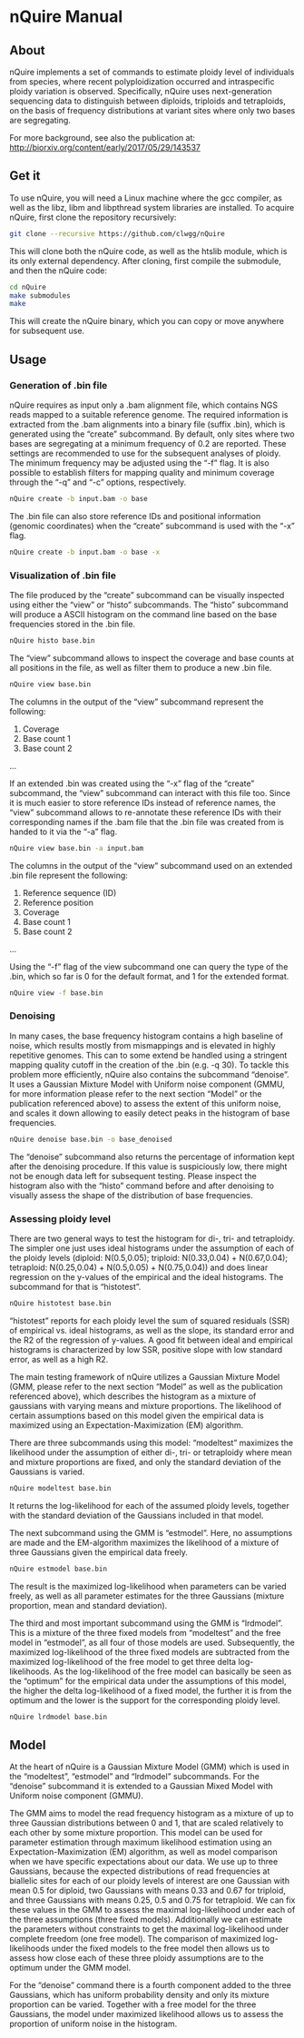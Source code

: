 * nQuire Manual
** About

nQuire implements a set of commands to estimate ploidy level of
individuals from species, where recent polyploidization occurred and
intraspecific ploidy variation is observed. Specifically, nQuire uses
next-generation sequencing data to distinguish between diploids,
triploids and tetraploids, on the basis of frequency distributions at
variant sites where only two bases are segregating.

For more background, see also the publication at: http://biorxiv.org/content/early/2017/05/29/143537

** Get it

To use nQuire, you will need a Linux machine where the gcc compiler,
as well as the libz, libm and libpthread system libraries are
installed.
To acquire nQuire, first clone the repository recursively:

#+BEGIN_SRC bash
git clone --recursive https://github.com/clwgg/nQuire
#+END_SRC

This will clone both the nQuire code, as well as the htslib module,
which is its only external dependency. After cloning, first compile
the submodule, and then the nQuire code:

#+BEGIN_SRC bash
cd nQuire
make submodules
make
#+END_SRC

This will create the nQuire binary, which you can copy or move
anywhere for subsequent use.

** Usage
*** Generation of .bin file
nQuire requires as input only a .bam alignment file, which contains
NGS reads mapped to a suitable reference genome. The required
information is extracted from the .bam alignments into a binary file
(suffix .bin), which is generated using the “create” subcommand. By
default, only sites where two bases are segregating at a minimum
frequency of 0.2 are reported. These settings are recommended to use
for the subsequent analyses of ploidy. The minimum frequency may be
adjusted using the “-f” flag. It is also possible to establish filters
for mapping quality and minimum coverage through the “-q” and “-c”
options, respectively.

#+BEGIN_SRC bash
nQuire create -b input.bam -o base
#+END_SRC

The .bin file can also store reference IDs and positional information
(genomic coordinates) when the “create” subcommand is used with the
“-x” flag.

#+BEGIN_SRC bash
nQuire create -b input.bam -o base -x
#+END_SRC

*** Visualization of .bin file
The file produced by the “create” subcommand can be visually inspected
using either the “view” or “histo” subcommands. The “histo” subcommand
will produce a ASCII histogram on the command line based on the base
frequencies stored in the .bin file.

#+BEGIN_SRC bash
nQuire histo base.bin
#+END_SRC

The “view” subcommand allows to inspect the coverage and base counts
at all positions in the file, as well as filter them to produce a new
.bin file.

#+BEGIN_SRC bash
nQuire view base.bin
#+END_SRC

The columns in the output of the “view” subcommand represent the
following:

1. Coverage
2. Base count 1
3. Base count 2
...

If an extended .bin was created using the “-x” flag of the “create”
subcommand, the “view” subcommand can interact with this file too.
Since it is much easier to store reference IDs instead of reference
names, the “view” subcommand allows to re-annotate these reference IDs
with their corresponding names if the .bam file that the .bin file was
created from is handed to it via the “-a” flag.

#+BEGIN_SRC bash
nQuire view base.bin -a input.bam
#+END_SRC

The columns in the output of the “view” subcommand used on an extended
.bin file represent the following:

1. Reference sequence (ID)
2. Reference position
3. Coverage
4. Base count 1
5. Base count 2
...

Using the “-f” flag of the view subcommand one can query the type of
the .bin, which so far is 0 for the default format, and 1 for the
extended format.

#+BEGIN_SRC bash
nQuire view -f base.bin
#+END_SRC

*** Denoising
In many cases, the base frequency histogram contains a high baseline
of noise, which results mostly from mismappings and is elevated in
highly repetitive genomes. This can to some extend be handled using a
stringent mapping quality cutoff in the creation of the .bin (e.g. -q
30). To tackle this problem more efficiently, nQuire also contains the
subcommand “denoise”. It uses a Gaussian Mixture Model with Uniform
noise component (GMMU, for more information please refer to the next
section “Model” or the publication referenced above) to assess the
extent of this uniform noise, and scales it down allowing to easily
detect peaks in the histogram of base frequencies.

#+BEGIN_SRC bash
nQuire denoise base.bin -o base_denoised
#+END_SRC

The “denoise” subcommand also returns the percentage of information
kept after the denoising procedure. If this value is suspiciously low,
there might not be enough data left for subsequent testing. Please
inspect the histogram also with the “histo” command before and after
denoising to visually assess the shape of the distribution of base
frequencies.

*** Assessing ploidy level
There are two general ways to test the histogram for di-, tri- and
tetraploidy. The simpler one just uses ideal histograms under the
assumption of each of the ploidy levels (diploid: N(0.5,0.05);
triploid: N(0.33,0.04) + N(0.67,0.04); tetraploid: N(0.25,0.04) +
N(0.5,0.05) + N(0.75,0.04)) and does linear regression on the y-values
of the empirical and the ideal histograms. The subcommand for that is
“histotest”.

#+BEGIN_SRC bash
nQuire histotest base.bin
#+END_SRC

“histotest” reports for each ploidy level the sum of squared residuals
(SSR) of empirical vs. ideal histograms, as well as the slope, its
standard error and the R2 of the regression of y-values. A good fit
between ideal and empirical histograms is characterized by low SSR,
positive slope with low standard error, as well as a high R2.

The main testing framework of nQuire utilizes a Gaussian Mixture Model
(GMM, please refer to the next section “Model” as well as the
publication referenced above), which describes the histogram as a
mixture of gaussians with varying means and mixture proportions. The
likelihood of certain assumptions based on this model given the
empirical data is maximized using an Expectation-Maximization (EM)
algorithm.

There are three subcommands using this model: “modeltest” maximizes
the likelihood under the assumption of either di-, tri- or tetraploidy
where mean and mixture proportions are fixed, and only the standard
deviation of the Gaussians is varied.

#+BEGIN_SRC bash
nQuire modeltest base.bin
#+END_SRC

It returns the log-likelihood for each of the assumed ploidy levels,
together with the standard deviation of the Gaussians included in that
model.

The next subcommand using the GMM is “estmodel”. Here, no assumptions
are made and the EM-algorithm maximizes the likelihood of a mixture of
three Gaussians given the empirical data freely.

#+BEGIN_SRC bash
nQuire estmodel base.bin
#+END_SRC

The result is the maximized log-likelihood when parameters can be
varied freely, as well as all parameter estimates for the three
Gaussians (mixture proportion, mean and standard deviation).

The third and most important subcommand using the GMM is
“lrdmodel”. This is a mixture of the three fixed models from
“modeltest” and the free model in “estmodel”, as all four of those
models are used. Subsequently, the maximized log-likelihood of the
three fixed models are subtracted from the maximized log-likelihood of
the free model to get three delta log-likelihoods. As the
log-likelihood of the free model can basically be seen as the
“optimum” for the empirical data under the assumptions of this model,
the higher the delta log-likelihood of a fixed model, the further it
is from the optimum and the lower is the support for the corresponding
ploidy level.

#+BEGIN_SRC bash
nQuire lrdmodel base.bin
#+END_SRC

** Model
At the heart of nQuire is a Gaussian Mixture Model (GMM) which is used
in the “modeltest”, “estmodel” and “lrdmodel” subcommands. For the
“denoise” subcommand it is extended to a Gaussian Mixed Model with
Uniform noise component (GMMU).

The GMM aims to model the read frequency histogram as a mixture of up
to three Gaussian distributions between 0 and 1, that are scaled
relatively to each other by some mixture proportion. This model can be
used for parameter estimation through maximum likelihood estimation
using an Expectation-Maximization (EM) algorithm, as well as model
comparison when we have specific expectations about our data. We use
up to three Gaussians, because the expected distributions of read
frequencies at biallelic sites for each of our ploidy levels of
interest are one Gaussian with mean 0.5 for diploid, two Gaussians
with means 0.33 and 0.67 for triploid, and three Gaussians with means
0.25, 0.5 and 0.75 for tetraploid. We can fix these values in the GMM
to assess the maximal log-likelihood under each of the three
assumptions (three fixed models). Additionally we can estimate the
parameters without constraints to get the maximal log-likelihood under
complete freedom (one free model). The comparison of maximized
log-likelihoods under the fixed models to the free model then allows
us to assess how close each of these three ploidy assumptions are to
the optimum under the GMM model.

For the “denoise” command there is a fourth component added to the
three Gaussians, which has uniform probability density and only its
mixture proportion can be varied. Together with a free model for the
three Gaussians, the model under maximized likelihood allows us to
assess the proportion of uniform noise in the histogram.

